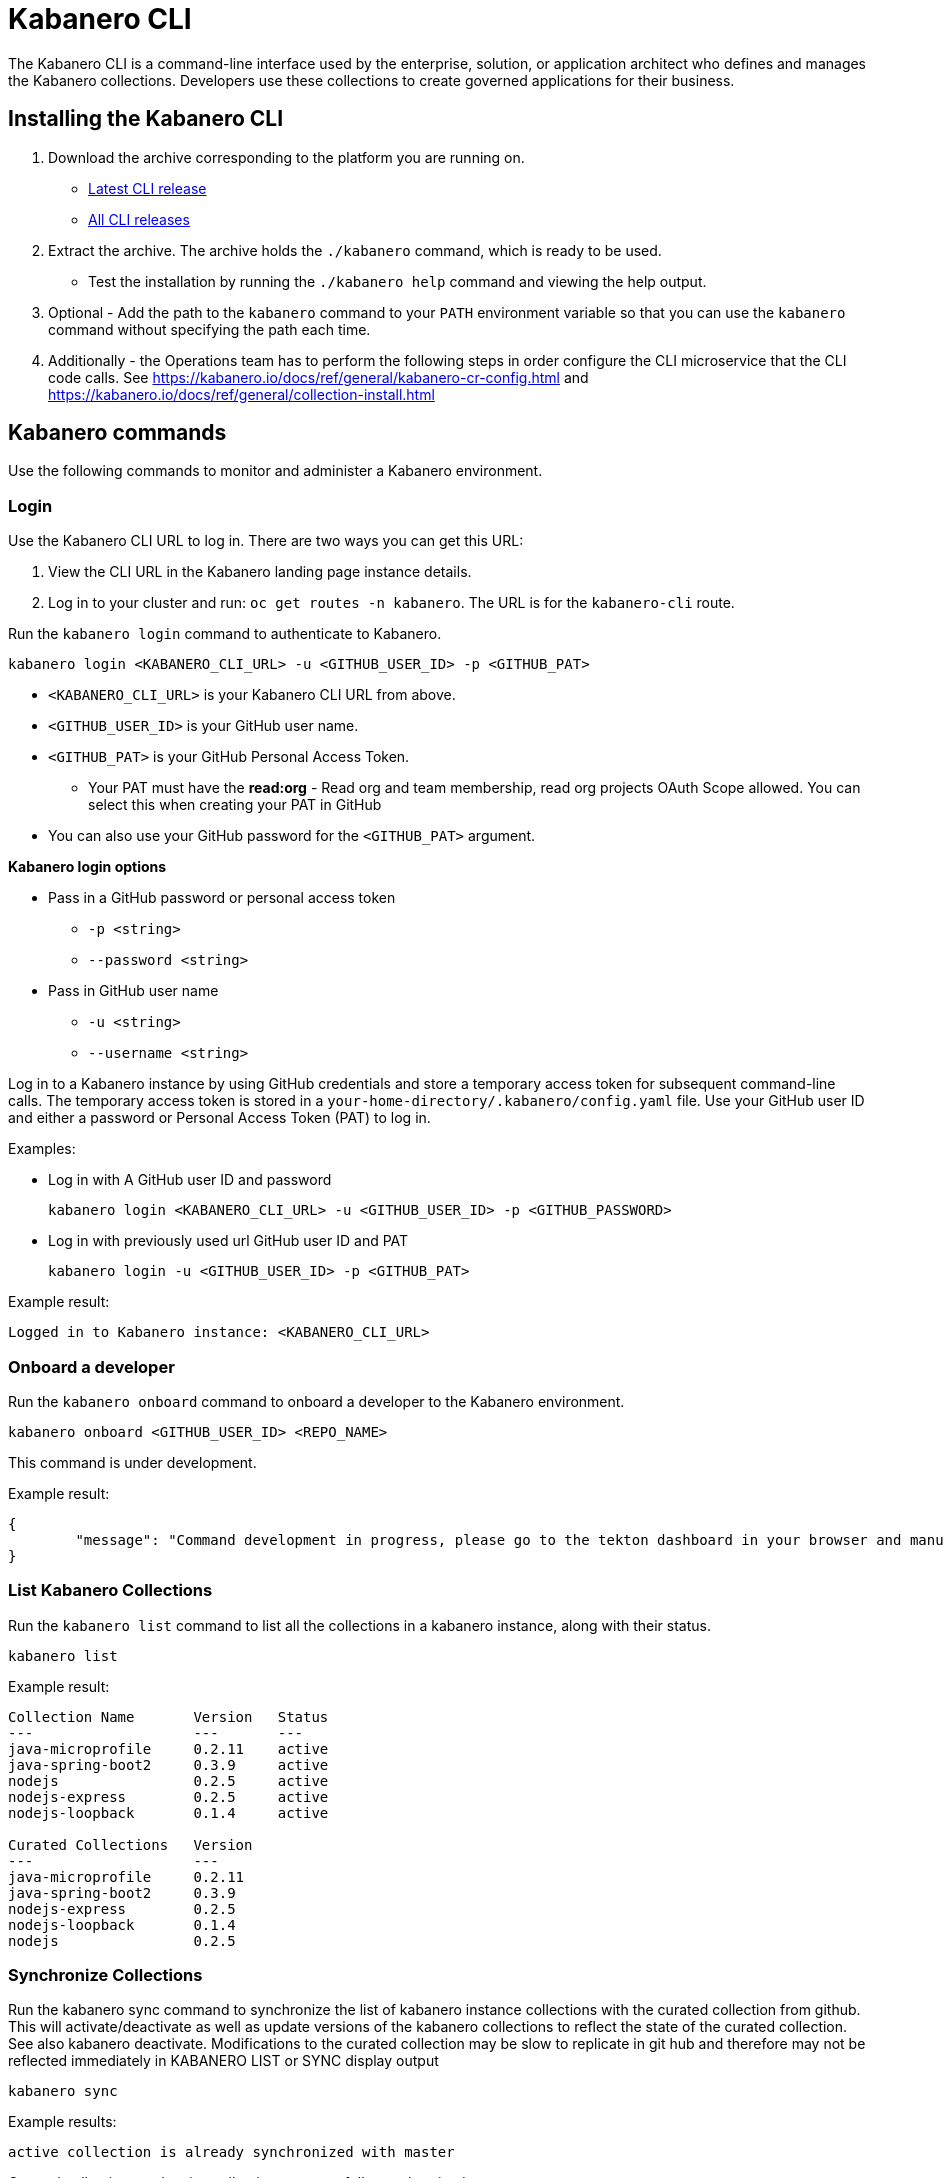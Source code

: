 :page-layout: doc
:page-type: doc
:page-doc-category: Reference
:linkattrs:
:sectanchors:
= Kabanero CLI

The Kabanero CLI is a command-line interface used by the enterprise, solution, or application architect who defines and manages the Kabanero collections. Developers use these collections to create governed applications for their business.

== Installing the Kabanero CLI

. Download the archive corresponding to the platform you are running on.
* https://github.com/kabanero-io/kabanero-command-line/releases/latest[Latest CLI release, window="_blank"]
* https://github.com/kabanero-io/kabanero-command-line/releases[All CLI releases, window="_blank"]

. Extract the archive. The archive holds the `./kabanero` command, which is ready to be used.
* Test the installation by running the `./kabanero help` command and viewing the help output.

. Optional - Add the path to the `kabanero` command to your `PATH` environment variable so that you can use the `kabanero` command without specifying the path each time.

. Additionally - the Operations team has to perform the following steps in order configure the CLI microservice that the CLI code calls. See https://kabanero.io/docs/ref/general/kabanero-cr-config.html and https://kabanero.io/docs/ref/general/collection-install.html

== Kabanero commands

Use the following commands to monitor and administer a Kabanero environment.

=== Login

Use the Kabanero CLI URL to log in. There are two ways you can get this URL:

. View the CLI URL in the Kabanero landing page instance details.
. Log in to your cluster and run: `oc get routes -n kabanero`. The URL is for the `kabanero-cli` route.

Run the `kabanero login` command to authenticate to Kabanero.

----
kabanero login <KABANERO_CLI_URL> -u <GITHUB_USER_ID> -p <GITHUB_PAT>
----

* `<KABANERO_CLI_URL>` is your Kabanero CLI URL from above.
* `<GITHUB_USER_ID>` is your GitHub user name.
* `<GITHUB_PAT>` is your GitHub Personal Access Token.
** Your PAT must have the **read:org** - Read org and team membership, read org projects OAuth Scope allowed. You can select this when creating your PAT in GitHub
* You can also use your GitHub password for the `<GITHUB_PAT>` argument.

**Kabanero login options**

* Pass in a GitHub password or personal access token
** `-p <string>`
** `--password <string>`
* Pass in GitHub user name
** `-u <string>`
** `--username <string>`

Log in to a Kabanero instance by using GitHub credentials and store a temporary access token for subsequent command-line calls.
The temporary access token is stored in a `your-home-directory/.kabanero/config.yaml` file.
Use your GitHub user ID and either a password or Personal Access Token (PAT) to log in.

Examples:

* Log in with A GitHub user ID and password
+
----
kabanero login <KABANERO_CLI_URL> -u <GITHUB_USER_ID> -p <GITHUB_PASSWORD>
----

* Log in with previously used url GitHub user ID and PAT
+
----
kabanero login -u <GITHUB_USER_ID> -p <GITHUB_PAT>
----

Example result:

----
Logged in to Kabanero instance: <KABANERO_CLI_URL>
----

=== Onboard a developer

Run the `kabanero onboard` command to onboard a developer to the Kabanero environment.

----
kabanero onboard <GITHUB_USER_ID> <REPO_NAME>
----

This command is under development.

Example result:

----
{
	"message": "Command development in progress, please go to the tekton dashboard in your browser and manually configure the webhook For gituser: <GITHUB_USER_ID>"
}
----

=== List Kabanero Collections

Run the `kabanero list` command to list all the collections in a kabanero instance, along with their status.

----
kabanero list
----

Example result:

----
Collection Name       Version   Status
---                   ---       ---
java-microprofile     0.2.11    active
java-spring-boot2     0.3.9     active
nodejs                0.2.5     active
nodejs-express        0.2.5     active
nodejs-loopback       0.1.4     active

Curated Collections   Version
---                   ---
java-microprofile     0.2.11
java-spring-boot2     0.3.9
nodejs-express        0.2.5
nodejs-loopback       0.1.4
nodejs                0.2.5
----

=== Synchronize Collections

Run the kabanero sync command to synchronize the list of kabanero instance collections with the curated collection from github. This will activate/deactivate as well as update versions of the kabanero collections to reflect the state of the curated collection. See also kabanero deactivate. Modifications to the curated collection may be slow to replicate in git hub and therefore may not be reflected immediately in KABANERO LIST or SYNC display output

----
kabanero sync
----

Example results:

----
active collection is already synchronized with master
----

Curated collections and active collections are now fully synchronized.

or

----
Collection Name    Version    Status
----        ----    ----
nodejs        0.2.5    inactive ==> active
----

=== Show the active repository collection for a Kabanero instance

Make sure the Kabanero instance is installed in the Kabanero namespace. There are two ways to view the acive collections repository for a Kabanero instance.

. From the OpenShift console, view Administration->Custom Resource Definitions->Kabanero->Instances->Kabanero->YAML
. Displaying the configured Kabanero CR with the OC CLI command

  `oc get kabanero -n kabanero -o yaml`


=== Show the Kabanero version

Run the `kabanero version` command to display the version of kabanero that is running.

----
kabanero version
----

Example result:

----
kabanero cli version: 0.1.0
kabanero command line service version: 0.3.0
----

=== Deactivate Kabanero

Run the `kabanero deactivate` command to prevent a collection from being shown to the development team, without deleting it.

----
kabanero deactivate collection-name
----

Running the deactivate command removes the specified collection from the list of available application types, without deleting it from the Kabanero instance.

This command is useful when you clone a collection and customize it for your business needs. Deactivation keeps the base collection in the app hub. The base collection continues to be updated and the updates percolate up to your cloned collection. To restore a deactivated collection, run the `kabanero refresh` command. See <<Refresh collections>>.

Example result:

----
Collection name: nodejs deactivated
----

Running the `kabanero list` command now shows the deactivated collection as inactive.

----
Collection Name       Version   Status
---                   ---       ---
nodejs                0.2.5     inactive
java-microprofile     0.2.11    active
java-spring-boot2     0.3.9     active
nodejs-express        0.2.5     active
nodejs-loopback       0.1.4     active

Curated Collections   Version
---                   ---
java-microprofile     0.2.11
java-spring-boot2     0.3.9
nodejs-express        0.2.5
nodejs-loopback       0.1.4
nodejs                0.2.5
----

=== Log out of Kabanero

Run the `kabanero logout` command to disconnect from the Kabanero instance.

----
kabanero logout
----

Example result:

----
Logged out of kab instance: <KABANERO_CLI_URL>
----

== Global Options

These options can be enabled on any Kabanero command.

* Help for a Kabanero command. For example, `kabanero refresh -h`
** `-h`
** `--help`
* Turn on debug output and logging to a file in `$HOME/.kabanero/logs`
** `-v`
** `--verbose`

== Related links

- link:https://github.com/kabanero-io/kabanero-command-line#kabanero-cli[Kabanero CLI repository]
- link:https://github.com/kabanero-io/kabanero-security#support-for-authentication-and-rbac-for-kabanero-collection-maintenance[Support for authentication and RBAC for Kabanero Collection maintenance]
